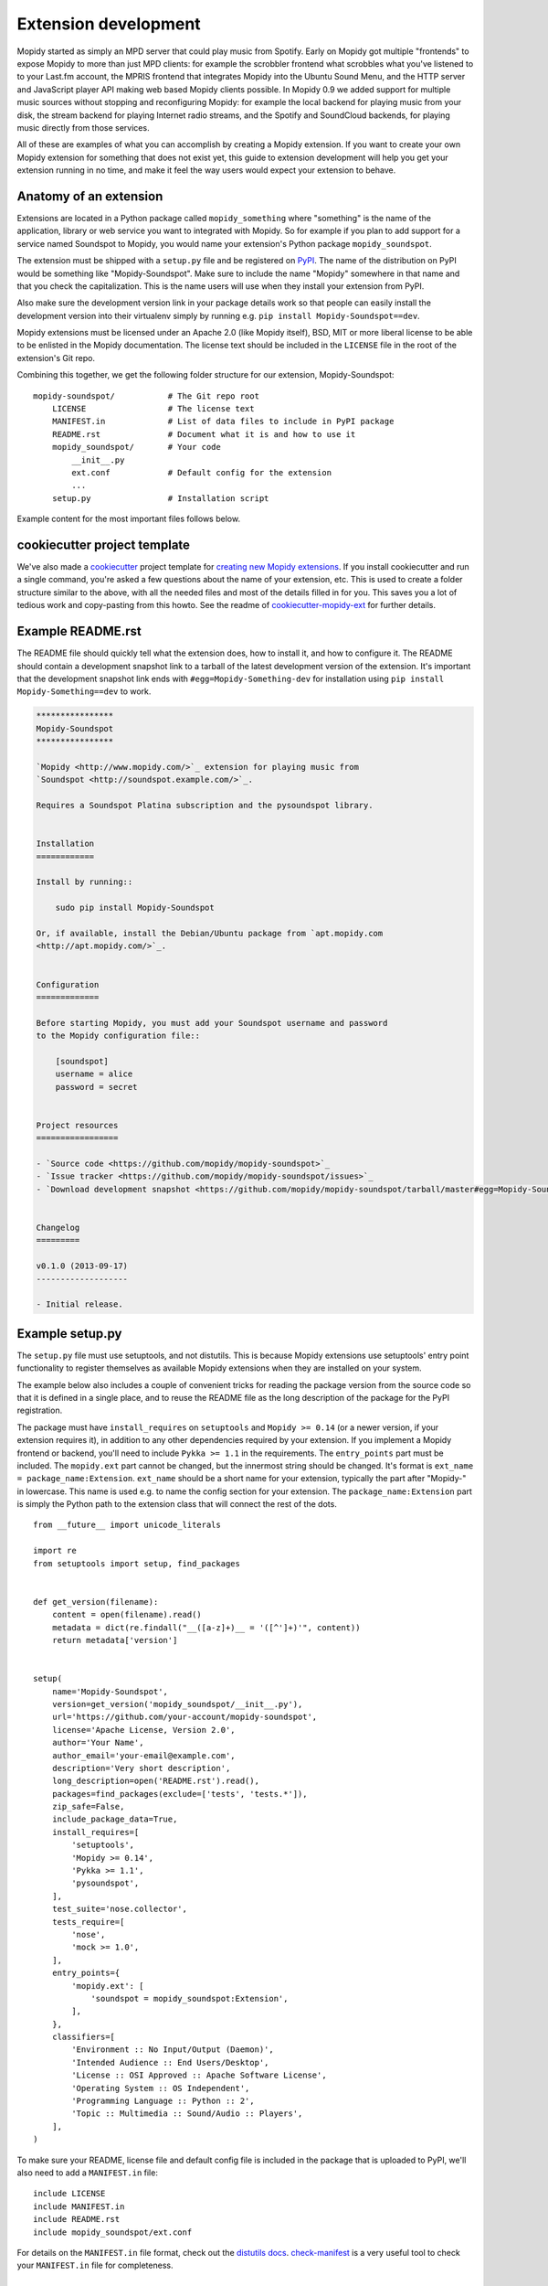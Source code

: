 .. _extensiondev:

*********************
Extension development
*********************

Mopidy started as simply an MPD server that could play music from Spotify.
Early on Mopidy got multiple "frontends" to expose Mopidy to more than just MPD
clients: for example the scrobbler frontend what scrobbles what you've listened
to to your Last.fm account, the MPRIS frontend that integrates Mopidy into the
Ubuntu Sound Menu, and the HTTP server and JavaScript player API making web
based Mopidy clients possible. In Mopidy 0.9 we added support for multiple
music sources without stopping and reconfiguring Mopidy: for example the local
backend for playing music from your disk, the stream backend for playing
Internet radio streams, and the Spotify and SoundCloud backends, for playing
music directly from those services.

All of these are examples of what you can accomplish by creating a Mopidy
extension. If you want to create your own Mopidy extension for something that
does not exist yet, this guide to extension development will help you get your
extension running in no time, and make it feel the way users would expect your
extension to behave.


Anatomy of an extension
=======================

Extensions are located in a Python package called ``mopidy_something`` where
"something" is the name of the application, library or web service you want to
integrated with Mopidy. So for example if you plan to add support for a service
named Soundspot to Mopidy, you would name your extension's Python package
``mopidy_soundspot``.

The extension must be shipped with a ``setup.py`` file and be registered on
`PyPI <https://pypi.python.org/>`_.  The name of the distribution on PyPI would
be something like "Mopidy-Soundspot". Make sure to include the name "Mopidy"
somewhere in that name and that you check the capitalization. This is the name
users will use when they install your extension from PyPI.

Also make sure the development version link in your package details work so
that people can easily install the development version into their virtualenv
simply by running e.g. ``pip install Mopidy-Soundspot==dev``.

Mopidy extensions must be licensed under an Apache 2.0 (like Mopidy itself),
BSD, MIT or more liberal license to be able to be enlisted in the Mopidy
documentation. The license text should be included in the ``LICENSE`` file in
the root of the extension's Git repo.

Combining this together, we get the following folder structure for our
extension, Mopidy-Soundspot::

    mopidy-soundspot/           # The Git repo root
        LICENSE                 # The license text
        MANIFEST.in             # List of data files to include in PyPI package
        README.rst              # Document what it is and how to use it
        mopidy_soundspot/       # Your code
            __init__.py
            ext.conf            # Default config for the extension
            ...
        setup.py                # Installation script

Example content for the most important files follows below.


cookiecutter project template
=============================

We've also made a `cookiecutter <http://cookiecutter.readthedocs.org/>`_
project template for `creating new Mopidy extensions
<https://github.com/mopidy/cookiecutter-mopidy-ext>`_. If you install
cookiecutter and run a single command, you're asked a few questions about the
name of your extension, etc. This is used to create a folder structure similar
to the above, with all the needed files and most of the details filled in for
you. This saves you a lot of tedious work and copy-pasting from this howto. See
the readme of `cookiecutter-mopidy-ext
<https://github.com/mopidy/cookiecutter-mopidy-ext>`_ for further details.


Example README.rst
==================

The README file should quickly tell what the extension does, how to install it,
and how to configure it. The README should contain a development snapshot link
to a tarball of the latest development version of the extension. It's important
that the development snapshot link ends with ``#egg=Mopidy-Something-dev`` for
installation using ``pip install Mopidy-Something==dev`` to work.

.. code-block:: rst

    ****************
    Mopidy-Soundspot
    ****************

    `Mopidy <http://www.mopidy.com/>`_ extension for playing music from
    `Soundspot <http://soundspot.example.com/>`_.

    Requires a Soundspot Platina subscription and the pysoundspot library.


    Installation
    ============

    Install by running::

        sudo pip install Mopidy-Soundspot

    Or, if available, install the Debian/Ubuntu package from `apt.mopidy.com
    <http://apt.mopidy.com/>`_.


    Configuration
    =============

    Before starting Mopidy, you must add your Soundspot username and password
    to the Mopidy configuration file::

        [soundspot]
        username = alice
        password = secret


    Project resources
    =================

    - `Source code <https://github.com/mopidy/mopidy-soundspot>`_
    - `Issue tracker <https://github.com/mopidy/mopidy-soundspot/issues>`_
    - `Download development snapshot <https://github.com/mopidy/mopidy-soundspot/tarball/master#egg=Mopidy-Soundspot-dev>`_


    Changelog
    =========

    v0.1.0 (2013-09-17)
    -------------------

    - Initial release.


Example setup.py
================

The ``setup.py`` file must use setuptools, and not distutils. This is because
Mopidy extensions use setuptools' entry point functionality to register
themselves as available Mopidy extensions when they are installed on your
system.

The example below also includes a couple of convenient tricks for reading the
package version from the source code so that it is defined in a single place,
and to reuse the README file as the long description of the package for the
PyPI registration.

The package must have ``install_requires`` on ``setuptools`` and ``Mopidy >=
0.14`` (or a newer version, if your extension requires it), in addition to any
other dependencies required by your extension. If you implement a Mopidy
frontend or backend, you'll need to include ``Pykka >= 1.1`` in the
requirements. The ``entry_points`` part must be included. The ``mopidy.ext``
part cannot be changed, but the innermost string should be changed. It's format
is ``ext_name = package_name:Extension``.  ``ext_name`` should be a short name
for your extension, typically the part after "Mopidy-" in lowercase. This name
is used e.g. to name the config section for your extension. The
``package_name:Extension`` part is simply the Python path to the extension
class that will connect the rest of the dots.

::

    from __future__ import unicode_literals

    import re
    from setuptools import setup, find_packages


    def get_version(filename):
        content = open(filename).read()
        metadata = dict(re.findall("__([a-z]+)__ = '([^']+)'", content))
        return metadata['version']


    setup(
        name='Mopidy-Soundspot',
        version=get_version('mopidy_soundspot/__init__.py'),
        url='https://github.com/your-account/mopidy-soundspot',
        license='Apache License, Version 2.0',
        author='Your Name',
        author_email='your-email@example.com',
        description='Very short description',
        long_description=open('README.rst').read(),
        packages=find_packages(exclude=['tests', 'tests.*']),
        zip_safe=False,
        include_package_data=True,
        install_requires=[
            'setuptools',
            'Mopidy >= 0.14',
            'Pykka >= 1.1',
            'pysoundspot',
        ],
        test_suite='nose.collector',
        tests_require=[
            'nose',
            'mock >= 1.0',
        ],
        entry_points={
            'mopidy.ext': [
                'soundspot = mopidy_soundspot:Extension',
            ],
        },
        classifiers=[
            'Environment :: No Input/Output (Daemon)',
            'Intended Audience :: End Users/Desktop',
            'License :: OSI Approved :: Apache Software License',
            'Operating System :: OS Independent',
            'Programming Language :: Python :: 2',
            'Topic :: Multimedia :: Sound/Audio :: Players',
        ],
    )

To make sure your README, license file and default config file is included in
the package that is uploaded to PyPI, we'll also need to add a ``MANIFEST.in``
file::

    include LICENSE
    include MANIFEST.in
    include README.rst
    include mopidy_soundspot/ext.conf

For details on the ``MANIFEST.in`` file format, check out the `distutils docs
<http://docs.python.org/2/distutils/sourcedist.html#manifest-template>`_.
`check-manifest <https://pypi.python.org/pypi/check-manifest>`_ is a very
useful tool to check your ``MANIFEST.in`` file for completeness.


Example __init__.py
===================

The ``__init__.py`` file should be placed inside the ``mopidy_soundspot``
Python package.

The root of your Python package should have an ``__version__`` attribute with a
:pep:`386` compliant version number, for example "0.1". Next, it should have a
class named ``Extension`` which inherits from Mopidy's extension base class,
:class:`mopidy.ext.Extension`. This is the class referred to in the
``entry_points`` part of ``setup.py``. Any imports of other files in your
extension should be kept inside methods. This ensures that this file can be
imported without raising :exc:`ImportError` exceptions for missing
dependencies, etc.

The default configuration for the extension is defined by the
``get_default_config()`` method in the ``Extension`` class which returns a
:mod:`ConfigParser` compatible config section. The config section's name must
be the same as the extension's short name, as defined in the ``entry_points``
part of ``setup.py``, for example ``soundspot``. All extensions must include
an ``enabled`` config which normally should default to ``true``. Provide good
defaults for all config values so that as few users as possible will need to
change them. The exception is if the config value has security implications; in
that case you should default to the most secure configuration. Leave any
configurations that doesn't have meaningful defaults blank, like ``username``
and ``password``. In the example below, we've chosen to maintain the default
config as a separate file named ``ext.conf``. This makes it easy to e.g.
include the default config in documentation without duplicating it.

This is ``mopidy_soundspot/__init__.py``::

    from __future__ import unicode_literals

    import logging
    import os

    import pygst
    pygst.require('0.10')
    import gst
    import gobject

    from mopidy import config, exceptions, ext


    __version__ = '0.1'

    # If you need to log, use loggers named after the current Python module
    logger = logging.getLogger(__name__)


    class Extension(ext.Extension):

        dist_name = 'Mopidy-Soundspot'
        ext_name = 'soundspot'
        version = __version__

        def get_default_config(self):
            conf_file = os.path.join(os.path.dirname(__file__, 'ext.conf'))
            return config.read(conf_file)

        def get_config_schema(self):
            schema = super(Extension, self).get_config_schema()
            schema['username'] = config.String()
            schema['password'] = config.Secret()
            return schema

        def get_command(self):
            from .commands import SoundspotCommand
            return SoundspotCommand()

        def validate_environment(self):
            # Any manual checks of the environment to fail early.
            # Dependencies described by setup.py are checked by Mopidy, so you
            # should not check their presence here.
            pass

        def setup(self, registry):
            # You will typically only do one of the following things in a
            # single extension.

            # Register a frontend
            from .frontend import SoundspotFrontend
            registry.add('frontend', SoundspotFrontend)

            # Register a backend
            from .backend import SoundspotBackend
            registry.add('backend', SoundspotBackend)

            # Register a custom GStreamer element
            from .mixer import SoundspotMixer
            gobject.type_register(SoundspotMixer)
            gst.element_register(
                SoundspotMixer, 'soundspotmixer', gst.RANK_MARGINAL)

And this is ``mopidy_soundspot/ext.conf``:

.. code-block:: ini

    [soundspot]
    enabled = true
    username =
    password =

For more detailed documentation on the extension class, see the :ref:`ext-api`.


Example frontend
================

If you want to *use* Mopidy's core API from your extension, then you want to
implement a frontend.

The skeleton of a frontend would look like this. Notice that the frontend gets
passed a reference to the core API when it's created. See the
:ref:`frontend-api` for more details.

::

    import pykka

    from mopidy import core


    class SoundspotFrontend(pykka.ThreadingActor, core.CoreListener):
        def __init__(self, config, core):
            super(SoundspotFrontend, self).__init__()
            self.core = core

        # Your frontend implementation


Example backend
===============

If you want to extend Mopidy to support new music and playlist sources, you
want to implement a backend. A backend does not have access to Mopidy's core
API at all, but it does have a bunch of interfaces it can implement to extend
Mopidy.

The skeleton of a backend would look like this. See :ref:`backend-api` for more
details.

::

    import pykka

    from mopidy import backend


    class SoundspotBackend(pykka.ThreadingActor, backend.Backend):
        def __init__(self, config, audio):
            super(SoundspotBackend, self).__init__()
            self.audio = audio

        # Your backend implementation


Example command
===============

If you want to extend the Mopidy with a new helper not run from the server,
such as scanning for media, adding a command is the way to go. Your top level
command name will always match your extension name, but you are free to add
sub-commands with names of your choosing.

The skeleton of a commands would look like this. See :ref:`commands-api` for
more details.

::

    from mopidy import commands


    class SoundspotCommand(commands.Command):
        help = 'Some text that will show up in --help'

        def __init__(self):
            super(SoundspotCommand, self).__init__()
            self.add_argument('--foo')

        def run(self, args, config, extensions):
           # Your backend implementation
           return 0


Example GStreamer element
=========================

If you want to extend Mopidy's GStreamer pipeline with new custom GStreamer
elements, you'll need to register them in GStreamer before they can be used.

Basically, you just implement your GStreamer element in Python and then make
your :meth:`~mopidy.ext.Extension.setup` method register all your custom
GStreamer elements.

For examples of custom GStreamer elements implemented in Python, see
:mod:`mopidy.audio.mixers`.


Python conventions
==================

In general, it would be nice if Mopidy extensions followed the same
:ref:`codestyle` as Mopidy itself, as they're part of the same ecosystem. Among
other things, the code style guide explains why all the above examples start
with ``from __future__ import unicode_literals``.


Use of Mopidy APIs
==================

When writing an extension, you should only use APIs documented at
:ref:`api-ref`. Other parts of Mopidy, like :mod:`mopidy.utils`, may change at
any time, and is not something extensions should use.


Logging in extensions
=====================

When making servers like Mopidy, logging is essential for understanding what's
going on. We use the :mod:`logging` module from Python's standard library. When
creating a logger, always namespace the logger using your Python package name
as this will be visible in Mopidy's debug log::

    import logging

    logger = logging.getLogger('mopidy_soundspot')

    # Or even better, use the Python module name as the logger name:
    logger = logging.getLogger(__name__)

When logging at logging level ``info`` or higher (i.e. ``warning``, ``error``,
and ``critical``, but not ``debug``) the log message will be displayed to all
Mopidy users. Thus, the log messages at those levels should be well written and
easy to understand.

As the logger name is not included in Mopidy's default logging format, you
should make it obvious from the log message who is the source of the log
message. For example::

    Loaded 17 Soundspot playlists

Is much better than::

    Loaded 17 playlists

If you want to turn on debug logging for your own extension, but not for
everything else due to the amount of noise, see the docs for the
:confval:`loglevels/*` config section.

